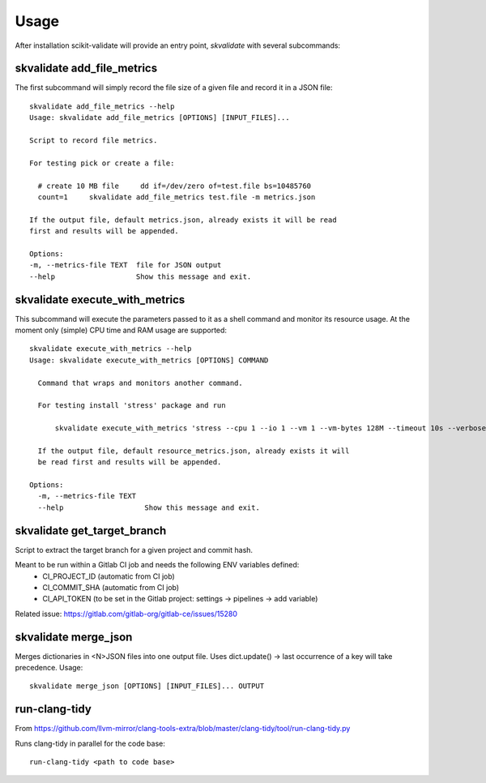 =====
Usage
=====

After installation scikit-validate will provide an entry point, `skvalidate` with several subcommands:

skvalidate add_file_metrics
----------------------------
The first subcommand will simply record the file size of a given file and record it in a JSON file::

    skvalidate add_file_metrics --help
    Usage: skvalidate add_file_metrics [OPTIONS] [INPUT_FILES]...

    Script to record file metrics.

    For testing pick or create a file:

      # create 10 MB file     dd if=/dev/zero of=test.file bs=10485760
      count=1     skvalidate add_file_metrics test.file -m metrics.json

    If the output file, default metrics.json, already exists it will be read
    first and results will be appended.

    Options:
    -m, --metrics-file TEXT  file for JSON output
    --help                   Show this message and exit.

skvalidate execute_with_metrics
-------------------------------
This subcommand will execute the parameters passed to it as a shell command and monitor its resource usage.
At the moment only (simple) CPU time and RAM usage are supported::

    skvalidate execute_with_metrics --help
    Usage: skvalidate execute_with_metrics [OPTIONS] COMMAND

      Command that wraps and monitors another command.

      For testing install 'stress' package and run

          skvalidate execute_with_metrics 'stress --cpu 1 --io 1 --vm 1 --vm-bytes 128M --timeout 10s --verbose' -m resource_metrics.json

      If the output file, default resource_metrics.json, already exists it will
      be read first and results will be appended.

    Options:
      -m, --metrics-file TEXT
      --help                   Show this message and exit.


skvalidate get_target_branch
-----------------------------
Script to extract the target branch for a given project and commit hash.

Meant to be run within a Gitlab CI job and needs the following ENV variables defined:
 * CI_PROJECT_ID (automatic from CI job)
 * CI_COMMIT_SHA (automatic from CI job)
 * CI_API_TOKEN (to be set in the Gitlab project: settings -> pipelines -> add variable)

Related issue: https://gitlab.com/gitlab-org/gitlab-ce/issues/15280


skvalidate merge_json
-----------------------------
Merges dictionaries in <N>JSON files into one output file. Uses dict.update() |srarr| last occurrence of a key will take precedence.
Usage::

    skvalidate merge_json [OPTIONS] [INPUT_FILES]... OUTPUT



run-clang-tidy
--------------
From https://github.com/llvm-mirror/clang-tools-extra/blob/master/clang-tidy/tool/run-clang-tidy.py

Runs clang-tidy in parallel for the code base::

    run-clang-tidy <path to code base>



.. |srarr|    unicode:: U+02192 .. RIGHTWARDS ARROW

